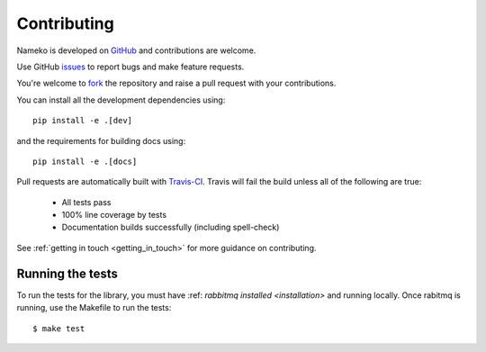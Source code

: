 Contributing
============

Nameko is developed on `GitHub <https://github.com/onefinestay/nameko>`_ and contributions are welcome.

Use GitHub `issues <https://github.com/onefinestay/nameko/issues>`_ to report bugs and make feature requests.

You're welcome to `fork <https://github.com/onefinestay/nameko/fork>`_ the repository and raise a pull request with your contributions.

You can install all the development dependencies using::

    pip install -e .[dev]

and the requirements for building docs using::

    pip install -e .[docs]


Pull requests are automatically built with `Travis-CI <https://travis-ci.org/onefinestay/nameko/>`_. Travis will fail the build unless all of the following are true:

    * All tests pass
    * 100% line coverage by tests
    * Documentation builds successfully (including spell-check)

See :ref:`getting in touch <getting_in_touch>` for more guidance on contributing.

Running the tests
--------------------

To run the tests for the library, you must have :ref: `rabbitmq installed <installation>` and running locally. Once rabitmq is running, use the Makefile to run the tests::

    $ make test
